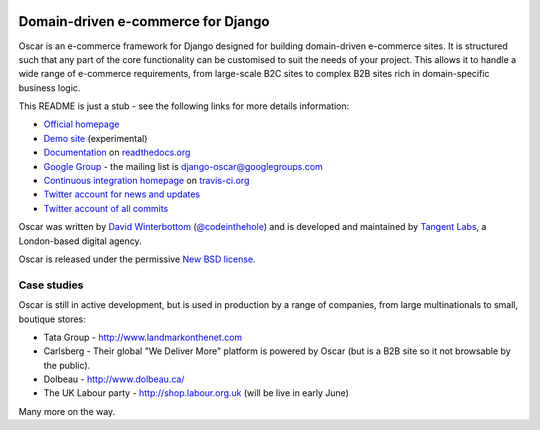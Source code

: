 .. image:: http://img94.imageshack.us/img94/9094/oscarza.jpg

===================================
Domain-driven e-commerce for Django
===================================

Oscar is an e-commerce framework for Django designed for building
domain-driven e-commerce sites.  It is structured such that any part of the
core functionality can be customised to suit the needs of your project.  This
allows it to handle a wide range of e-commerce requirements, from large-scale B2C
sites to complex B2B sites rich in domain-specific business logic.

This README is just a stub - see the following links for more details
information:

* `Official homepage`_ 
* `Demo site`_ (experimental) 
* `Documentation`_ on `readthedocs.org`_
* `Google Group`_ - the mailing list is django-oscar@googlegroups.com
* `Continuous integration homepage`_ on `travis-ci.org`_
* `Twitter account for news and updates`_
* `Twitter account of all commits`_

.. image:: https://secure.travis-ci.org/tangentlabs/django-oscar.png

.. _`Official homepage`: http://oscarcommerce.com
.. _`Demo site`: http://sandbox.oscar.tangentlabs.co.uk
.. _`Documentation`: http://django-oscar.readthedocs.org/en/latest/
.. _`readthedocs.org`: http://readthedocs.org
.. _`Continuous integration homepage`: http://travis-ci.org/#!/tangentlabs/django-oscar 
.. _`travis-ci.org`: http://travis-ci.org/
.. _`Twitter account for news and updates`: https://twitter.com/#!/django_oscar
.. _`Twitter account of all commits`: https://twitter.com/#!/oscar_django
.. _`Google Group`: https://groups.google.com/forum/?fromgroups#!forum/django-oscar

Oscar was written by `David Winterbottom`_ (`@codeinthehole`_) and is developed
and maintained by `Tangent Labs`_, a London-based digital agency.

Oscar is released under the permissive `New BSD license`_.

.. _`David Winterbottom`: http://codeinthehole.com
.. _`@codeinthehole`: https://twitter.com/codeinthehole
.. _`Tangent Labs`: http://www.tangentlabs.co.uk
.. _`New BSD license`: https://github.com/tangentlabs/django-oscar/blob/master/LICENSE

Case studies
------------

Oscar is still in active development, but is used in production by a range of
companies, from large multinationals to small, boutique stores:

* Tata Group - http://www.landmarkonthenet.com
* Carlsberg - Their global "We Deliver More" platform is powered by Oscar (but
  is a B2B site so it not browsable by the public).
* Dolbeau - http://www.dolbeau.ca/
* The UK Labour party - http://shop.labour.org.uk (will be live in early June)

Many more on the way.
